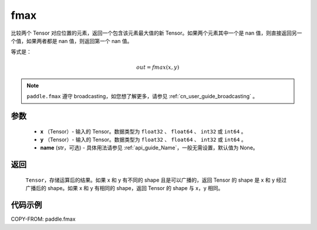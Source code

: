 .. _cn_api_paddle_tensor_fmax:

fmax
-------------------------------

.. py:function:: paddle.fmax(x, y, name=None)


比较两个 Tensor 对应位置的元素，返回一个包含该元素最大值的新 Tensor。如果两个元素其中一个是 nan 值，则直接返回另一个值，如果两者都是 nan 值，则返回第一个 nan 值。

等式是：

.. math::
        out = fmax(x, y)

.. note::
   ``paddle.fmax`` 遵守 broadcasting，如您想了解更多，请参见 :ref:`cn_user_guide_broadcasting` 。

参数
:::::::::
   - **x** （Tensor）- 输入的 Tensor。数据类型为 ``float32`` 、 ``float64`` 、 ``int32`` 或  ``int64`` 。
   - **y** （Tensor）- 输入的 Tensor。数据类型为 ``float32`` 、 ``float64`` 、 ``int32`` 或  ``int64`` 。
   - **name** (str，可选) - 具体用法请参见 :ref:`api_guide_Name`，一般无需设置，默认值为 None。

返回
:::::::::
   ``Tensor``，存储运算后的结果。如果 x 和 y 有不同的 shape 且是可以广播的，返回 Tensor 的 shape 是 x 和 y 经过广播后的 shape。如果 x 和 y 有相同的 shape，返回 Tensor 的 shape 与 x，y 相同。


代码示例
::::::::::

COPY-FROM: paddle.fmax
